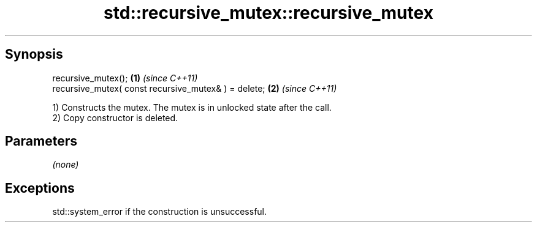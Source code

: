 .TH std::recursive_mutex::recursive_mutex 3 "Sep  4 2015" "2.0 | http://cppreference.com" "C++ Standard Libary"
.SH Synopsis
   recursive_mutex();                                  \fB(1)\fP \fI(since C++11)\fP
   recursive_mutex( const recursive_mutex& ) = delete; \fB(2)\fP \fI(since C++11)\fP

   1) Constructs the mutex. The mutex is in unlocked state after the call.
   2) Copy constructor is deleted.

.SH Parameters

   \fI(none)\fP

.SH Exceptions

   std::system_error if the construction is unsuccessful.
